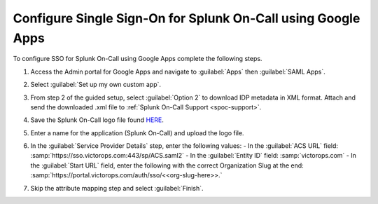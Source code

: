 .. _sso-google-spoc:

************************************************************************
Configure Single Sign-On for Splunk On-Call using Google Apps
************************************************************************

.. meta::
   :description: Enable Splunk On-Call SSO for your organization. 

To configure SSO for Splunk On-Call using Google Apps complete the following steps.

#. Access the Admin portal for Google Apps and navigate to :guilabel:`Apps` then :guilabel:`SAML Apps`.

   .. image:: /_images/spoc/sso-google1.png
       :width: 100%
       :alt: Splunk On-Call SSO Google Apps Setup 1 

#. Select :guilabel:`Set up my own custom app`.

   .. image:: /_images/spoc/sso-google2.png
       :width: 100%
       :alt: Splunk On-Call SSO Google Apps Setup 2

#. From step 2 of the guided setup, select :guilabel:`Option 2` to download IDP metadata in XML format. Attach and send the downloaded .xml file to :ref:`Splunk On-Call Support <spoc-support>`.

   .. image:: /_images/spoc/sso-google3.png
       :width: 100%
       :alt: Splunk On-Call SSO Google Apps Setup 3

#. Save the Splunk On-Call logo file found `HERE <https://help.victorops.com/wp-content/uploads/2016/11/256x256-VictorOps-Oakleaf.png>`__.
#. Enter a name for the application (Splunk On-Call) and upload the logo file.

   .. image:: /_images/spoc/sso-google4.png
       :width: 100%
       :alt: Splunk On-Call SSO Google Apps Setup 5

#. In the :guilabel:`Service Provider Details` step, enter the following values:
   - In the :guilabel:`ACS URL` field: :samp:`https://sso.victorops.com:443/sp/ACS.saml2`
   - In the :guilabel:`Entity ID` field: :samp:`victorops.com`
   - In the :guilabel:`Start URL` field, enter the following with the correct Organization Slug at the end: :samp:`https://portal.victorops.com/auth/sso/<<org-slug-here>>.`

#. Skip the attribute mapping step and select :guilabel:`Finish`.